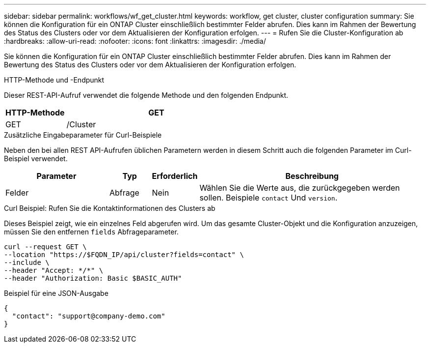 ---
sidebar: sidebar 
permalink: workflows/wf_get_cluster.html 
keywords: workflow, get cluster, cluster configuration 
summary: Sie können die Konfiguration für ein ONTAP Cluster einschließlich bestimmter Felder abrufen. Dies kann im Rahmen der Bewertung des Status des Clusters oder vor dem Aktualisieren der Konfiguration erfolgen. 
---
= Rufen Sie die Cluster-Konfiguration ab
:hardbreaks:
:allow-uri-read: 
:nofooter: 
:icons: font
:linkattrs: 
:imagesdir: ./media/


[role="lead"]
Sie können die Konfiguration für ein ONTAP Cluster einschließlich bestimmter Felder abrufen. Dies kann im Rahmen der Bewertung des Status des Clusters oder vor dem Aktualisieren der Konfiguration erfolgen.

.HTTP-Methode und -Endpunkt
Dieser REST-API-Aufruf verwendet die folgende Methode und den folgenden Endpunkt.

[cols="25,75"]
|===
| HTTP-Methode | GET 


| GET | /Cluster 
|===
.Zusätzliche Eingabeparameter für Curl-Beispiele
Neben den bei allen REST API-Aufrufen üblichen Parametern werden in diesem Schritt auch die folgenden Parameter im Curl-Beispiel verwendet.

[cols="25,10,10,55"]
|===
| Parameter | Typ | Erforderlich | Beschreibung 


| Felder | Abfrage | Nein | Wählen Sie die Werte aus, die zurückgegeben werden sollen. Beispiele `contact` Und `version`. 
|===
.Curl Beispiel: Rufen Sie die Kontaktinformationen des Clusters ab
Dieses Beispiel zeigt, wie ein einzelnes Feld abgerufen wird. Um das gesamte Cluster-Objekt und die Konfiguration anzuzeigen, müssen Sie den entfernen `fields` Abfrageparameter.

[source, curl]
----
curl --request GET \
--location "https://$FQDN_IP/api/cluster?fields=contact" \
--include \
--header "Accept: */*" \
--header "Authorization: Basic $BASIC_AUTH"
----
.Beispiel für eine JSON-Ausgabe
[listing]
----
{
  "contact": "support@company-demo.com"
}
----